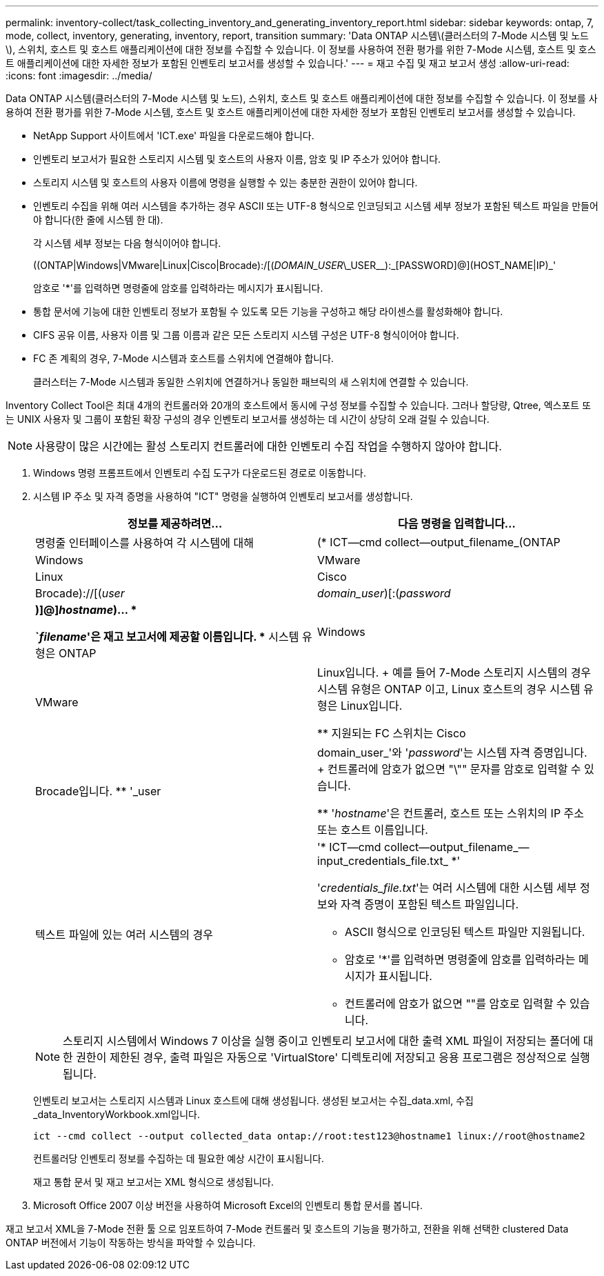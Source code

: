 ---
permalink: inventory-collect/task_collecting_inventory_and_generating_inventory_report.html 
sidebar: sidebar 
keywords: ontap, 7, mode, collect, inventory, generating, inventory, report, transition 
summary: 'Data ONTAP 시스템\(클러스터의 7-Mode 시스템 및 노드\), 스위치, 호스트 및 호스트 애플리케이션에 대한 정보를 수집할 수 있습니다. 이 정보를 사용하여 전환 평가를 위한 7-Mode 시스템, 호스트 및 호스트 애플리케이션에 대한 자세한 정보가 포함된 인벤토리 보고서를 생성할 수 있습니다.' 
---
= 재고 수집 및 재고 보고서 생성
:allow-uri-read: 
:icons: font
:imagesdir: ../media/


[role="lead"]
Data ONTAP 시스템(클러스터의 7-Mode 시스템 및 노드), 스위치, 호스트 및 호스트 애플리케이션에 대한 정보를 수집할 수 있습니다. 이 정보를 사용하여 전환 평가를 위한 7-Mode 시스템, 호스트 및 호스트 애플리케이션에 대한 자세한 정보가 포함된 인벤토리 보고서를 생성할 수 있습니다.

* NetApp Support 사이트에서 'ICT.exe' 파일을 다운로드해야 합니다.
* 인벤토리 보고서가 필요한 스토리지 시스템 및 호스트의 사용자 이름, 암호 및 IP 주소가 있어야 합니다.
* 스토리지 시스템 및 호스트의 사용자 이름에 명령을 실행할 수 있는 충분한 권한이 있어야 합니다.
* 인벤토리 수집을 위해 여러 시스템을 추가하는 경우 ASCII 또는 UTF-8 형식으로 인코딩되고 시스템 세부 정보가 포함된 텍스트 파일을 만들어야 합니다(한 줄에 시스템 한 대).
+
각 시스템 세부 정보는 다음 형식이어야 합니다.

+
((ONTAP|Windows|VMware|Linux|Cisco|Brocade):/[(_DOMAIN_USER_\\_USER__):_[PASSWORD]@](HOST_NAME|IP)_'

+
암호로 '*'를 입력하면 명령줄에 암호를 입력하라는 메시지가 표시됩니다.

* 통합 문서에 기능에 대한 인벤토리 정보가 포함될 수 있도록 모든 기능을 구성하고 해당 라이센스를 활성화해야 합니다.
* CIFS 공유 이름, 사용자 이름 및 그룹 이름과 같은 모든 스토리지 시스템 구성은 UTF-8 형식이어야 합니다.
* FC 존 계획의 경우, 7-Mode 시스템과 호스트를 스위치에 연결해야 합니다.
+
클러스터는 7-Mode 시스템과 동일한 스위치에 연결하거나 동일한 패브릭의 새 스위치에 연결할 수 있습니다.



Inventory Collect Tool은 최대 4개의 컨트롤러와 20개의 호스트에서 동시에 구성 정보를 수집할 수 있습니다. 그러나 할당량, Qtree, 엑스포트 또는 UNIX 사용자 및 그룹이 포함된 확장 구성의 경우 인벤토리 보고서를 생성하는 데 시간이 상당히 오래 걸릴 수 있습니다.


NOTE: 사용량이 많은 시간에는 활성 스토리지 컨트롤러에 대한 인벤토리 수집 작업을 수행하지 않아야 합니다.

. Windows 명령 프롬프트에서 인벤토리 수집 도구가 다운로드된 경로로 이동합니다.
. 시스템 IP 주소 및 자격 증명을 사용하여 "ICT" 명령을 실행하여 인벤토리 보고서를 생성합니다.
+
|===
| 정보를 제공하려면... | 다음 명령을 입력합니다... 


 a| 
명령줄 인터페이스를 사용하여 각 시스템에 대해
 a| 
(* ICT--cmd collect--output_filename_(ONTAP | Windows | VMware | Linux | Cisco | Brocade)://[(_user_|_domain_user_)[:(_password_|***)]@]_hostname_)... *

** `_filename_'은 재고 보고서에 제공할 이름입니다.
** 시스템 유형은 ONTAP|Windows|VMware|Linux입니다.
+
예를 들어 7-Mode 스토리지 시스템의 경우 시스템 유형은 ONTAP 이고, Linux 호스트의 경우 시스템 유형은 Linux입니다.

** 지원되는 FC 스위치는 Cisco|Brocade입니다.
** '_user|domain_user_'와 '_password_'는 시스템 자격 증명입니다.
+
컨트롤러에 암호가 없으면 "\"" 문자를 암호로 입력할 수 있습니다.

** '_hostname_'은 컨트롤러, 호스트 또는 스위치의 IP 주소 또는 호스트 이름입니다.




 a| 
텍스트 파일에 있는 여러 시스템의 경우
 a| 
'* ICT--cmd collect--output_filename_--input_credentials_file.txt_ *'

'_credentials_file.txt_'는 여러 시스템에 대한 시스템 세부 정보와 자격 증명이 포함된 텍스트 파일입니다.

** ASCII 형식으로 인코딩된 텍스트 파일만 지원됩니다.
** 암호로 '*'를 입력하면 명령줄에 암호를 입력하라는 메시지가 표시됩니다.
** 컨트롤러에 암호가 없으면 ""를 암호로 입력할 수 있습니다.


|===
+

NOTE: 스토리지 시스템에서 Windows 7 이상을 실행 중이고 인벤토리 보고서에 대한 출력 XML 파일이 저장되는 폴더에 대한 권한이 제한된 경우, 출력 파일은 자동으로 'VirtualStore' 디렉토리에 저장되고 응용 프로그램은 정상적으로 실행됩니다.

+
인벤토리 보고서는 스토리지 시스템과 Linux 호스트에 대해 생성됩니다. 생성된 보고서는 수집_data.xml, 수집_data_InventoryWorkbook.xml입니다.

+
[listing]
----
ict --cmd collect --output collected_data ontap://root:test123@hostname1 linux://root@hostname2
----
+
컨트롤러당 인벤토리 정보를 수집하는 데 필요한 예상 시간이 표시됩니다.

+
재고 통합 문서 및 재고 보고서는 XML 형식으로 생성됩니다.

. Microsoft Office 2007 이상 버전을 사용하여 Microsoft Excel의 인벤토리 통합 문서를 봅니다.


재고 보고서 XML을 7-Mode 전환 툴 으로 임포트하여 7-Mode 컨트롤러 및 호스트의 기능을 평가하고, 전환을 위해 선택한 clustered Data ONTAP 버전에서 기능이 작동하는 방식을 파악할 수 있습니다.
